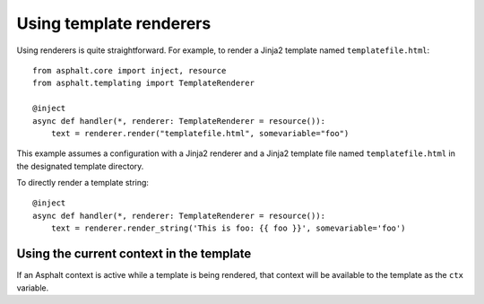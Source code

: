 Using template renderers
========================

Using renderers is quite straightforward. For example, to render a Jinja2 template named
``templatefile.html``::

    from asphalt.core import inject, resource
    from asphalt.templating import TemplateRenderer

    @inject
    async def handler(*, renderer: TemplateRenderer = resource()):
        text = renderer.render("templatefile.html", somevariable="foo")

This example assumes a configuration with a Jinja2 renderer and a Jinja2 template file
named ``templatefile.html`` in the designated template directory.

To directly render a template string::

    @inject
    async def handler(*, renderer: TemplateRenderer = resource()):
        text = renderer.render_string('This is foo: {{ foo }}', somevariable='foo')

Using the current context in the template
-----------------------------------------

If an Asphalt context is active while a template is being rendered, that context will
be available to the template as the ``ctx`` variable.
